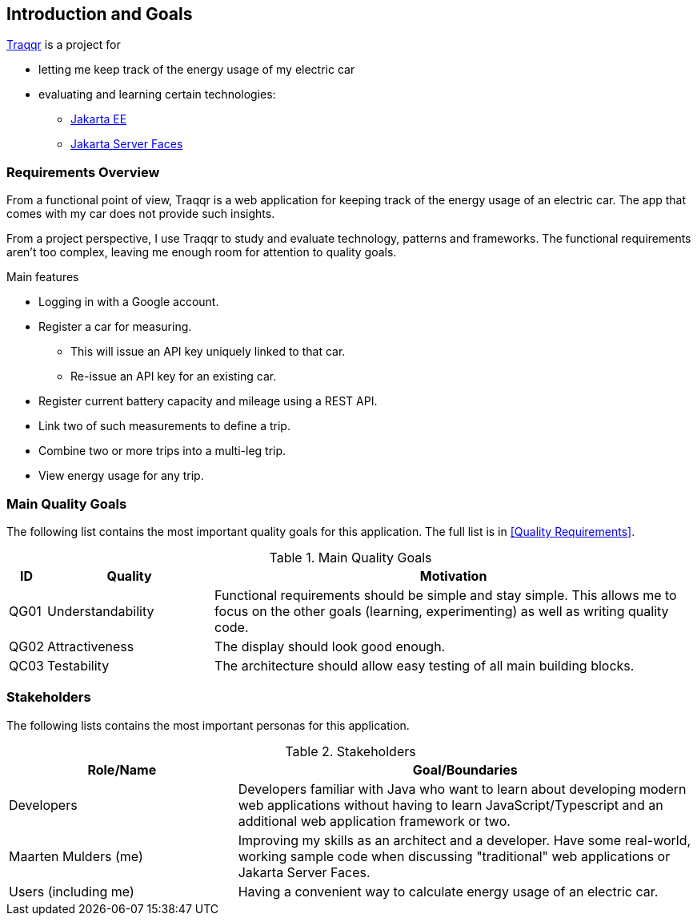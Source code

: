 [[section-introduction-and-goals]]
== Introduction and Goals

https://mthmulders.github.io/traqqr/[Traqqr] is a project for

* letting me keep track of the energy usage of my electric car
* evaluating and learning certain technologies:
** https://jakarta.ee/[Jakarta EE]
** https://jakarta.ee/specifications/faces/[Jakarta Server Faces]

=== Requirements Overview
From a functional point of view, Traqqr is a web application for keeping track of the energy usage of an electric car.
The app that comes with my car does not provide such insights.

From a project perspective, I use Traqqr to study and evaluate technology, patterns and frameworks.
The functional requirements aren't too complex, leaving me enough room for attention to quality goals.

.Main features
* Logging in with a Google account.
* Register a car for measuring.
** This will issue an API key uniquely linked to that car.
** Re-issue an API key for an existing car.
* Register current battery capacity and mileage using a REST API.
* Link two of such measurements to define a trip.
* Combine two or more trips into a multi-leg trip.
* View energy usage for any trip.

=== Main Quality Goals
The following list contains the most important quality goals for this application.
The full list is in <<Quality Requirements>>.

[cols="0,1,3" options="header"]
.Main Quality Goals
|===
| ID | Quality | Motivation

| QG01
| Understandability
| Functional requirements should be simple and stay simple. This allows me to focus on the other goals (learning, experimenting) as well as writing quality code.

| QG02
| Attractiveness
| The display should look good enough.

| QC03
| Testability
| The architecture should allow easy testing of all main building blocks.

|===

=== Stakeholders
The following lists contains the most important personas for this application.
[options="header",cols="1,2"]
.Stakeholders
|===
| Role/Name           | Goal/Boundaries

| Developers
| Developers familiar with Java who want to learn about developing modern web applications without having to learn JavaScript/Typescript and an additional web application framework or two.

| Maarten Mulders (me)
| Improving my skills as an architect and a developer. Have some real-world, working sample code when discussing "traditional" web applications or Jakarta Server Faces.

| Users (including me)
| Having a convenient way to calculate energy usage of an electric car.

|===